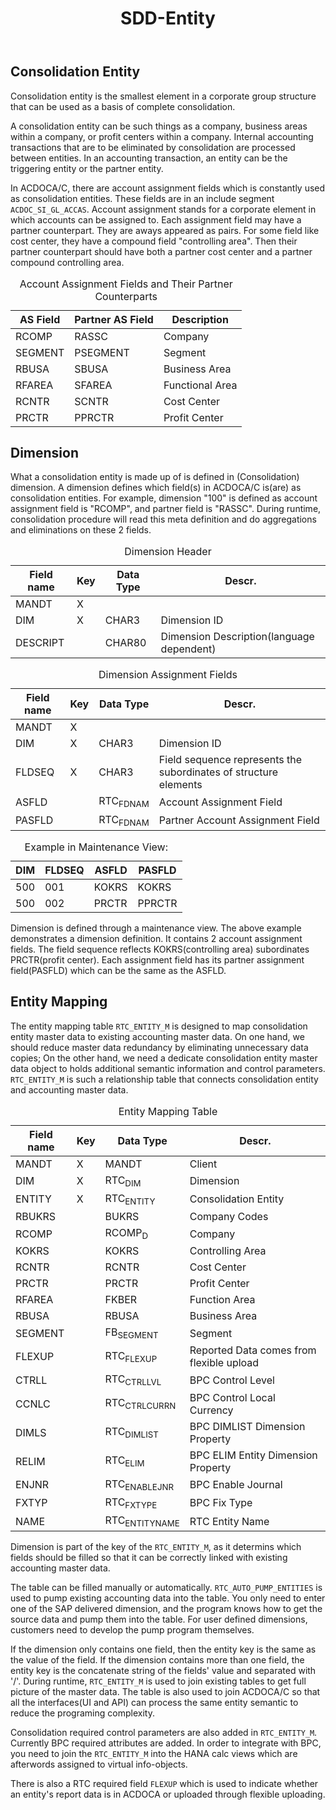 #+PAGEID: 1837319023
#+VERSION: 2
#+STARTUP: align
#+OPTIONS: toc:1
#+TITLE: SDD-Entity
** Consolidation Entity
Consolidation entity is the smallest element in a corporate group structure that can be used as a basis of complete consolidation.

A consolidation entity can be such things as a company, business areas within a company, or profit centers within a company. Internal accounting transactions that are to be eliminated by consolidation are processed between entities. In an accounting transaction, an entity can be the triggering entity or the partner entity.

In ACDOCA/C, there are account assignment fields which is constantly used as consolidation entities. These fields are
in an include segment =ACDOC_SI_GL_ACCAS=. Account assignment stands for a corporate element in which accounts can be assigned to. Each assignment field may have a partner counterpart. They are aways appeared as pairs. For some field like cost center, they have a compound field "controlling area". Then their partner counterpart should have both a partner cost center and a partner compound controlling area. 
   
#+CAPTION: Account Assignment Fields and Their Partner Counterparts
| AS Field | Partner AS Field | Description     |
|----------+------------------+-----------------|
| RCOMP    | RASSC            | Company         |
| SEGMENT  | PSEGMENT         | Segment         |
| RBUSA    | SBUSA            | Business Area   |
| RFAREA   | SFAREA           | Functional Area |
| RCNTR    | SCNTR            | Cost Center     |
| PRCTR    | PPRCTR           | Profit Center   |

** Dimension
What a consolidation entity is made up of is defined in (Consolidation) dimension. A dimension defines which field(s) in ACDOCA/C is(are) as consolidation entities. For example, dimension "100" is defined as account assignment field is "RCOMP", and partner field is "RASSC". During runtime, consolidation procedure will read this meta definition and do aggregations and eliminations on these 2 fields. 

#+CAPTION: Dimension Header
| Field name | Key | Data Type | Descr.                                    |
|------------+-----+-----------+-------------------------------------------|
| MANDT      | X   |           |                                           |
| DIM        | X   | CHAR3     | Dimension ID                              |
| DESCRIPT   |     | CHAR80    | Dimension Description(language dependent) |

#+CAPTION: Dimension Assignment Fields
| Field name | Key | Data Type | Descr.                                                           |
|------------+-----+-----------+------------------------------------------------------------------|
| MANDT      | X   |           |                                                                  |
| DIM        | X   | CHAR3     | Dimension ID                                                     |
| FLDSEQ     | X   | CHAR3     | Field sequence represents the subordinates of structure elements |
| ASFLD      |     | RTC_FDNAM | Account Assignment Field                                         |
| PASFLD     |     | RTC_FDNAM | Partner Account Assignment Field                                 |

#+CAPTION: Example in Maintenance View:
| DIM | FLDSEQ | ASFLD | PASFLD |
|-----+--------+-------+--------|
| 500 |    001 | KOKRS | KOKRS  |
| 500 |    002 | PRCTR | PPRCTR |

Dimension is defined through a maintenance view. The above example demonstrates a dimension definition. It contains 2 account assignment fields. The field sequence reflects KOKRS(controlling area) subordinates PRCTR(profit center). Each assignment field has its partner assignment field(PASFLD) which can be the same as the ASFLD. 

** Entity Mapping
The entity mapping table =RTC_ENTITY_M= is designed to map consolidation entity master data to existing accounting master data. On one hand, we should reduce master data redundancy by eliminating unnecessary data copies; On the other hand, we need a dedicate consolidation entity master data object to holds additional semantic information and control parameters. =RTC_ENTITY_M= is such a relationship table that connects consolidation entity and accounting master data.  

#+CAPTION: Entity Mapping Table
| Field name | Key | Data Type       | Descr.                                   |
|------------+-----+-----------------+------------------------------------------|
| MANDT      | X   | MANDT           | Client                                   |
| DIM        | X   | RTC_DIM         | Dimension                                |
| ENTITY     | X   | RTC_ENTITY      | Consolidation Entity                     |
| RBUKRS     |     | BUKRS           | Company Codes                            |
| RCOMP      |     | RCOMP_D         | Company                                  |
| KOKRS      |     | KOKRS           | Controlling Area                         |
| RCNTR      |     | RCNTR           | Cost Center                              |
| PRCTR      |     | PRCTR           | Profit Center                            |
| RFAREA     |     | FKBER           | Function Area                            |
| RBUSA      |     | RBUSA           | Business Area                            |
| SEGMENT    |     | FB_SEGMENT      | Segment                                  |
| FLEXUP     |     | RTC_FLEXUP      | Reported Data comes from flexible upload |
| CTRLL      |     | RTC_CTRL_LVL    | BPC Control Level                        |
| CCNLC      |     | RTC_CTRL_CURR_N | BPC Control Local Currency               |
| DIMLS      |     | RTC_DIMLIST     | BPC DIMLIST Dimension Property           |
| RELIM      |     | RTC_ELIM        | BPC ELIM Entity Dimension Property       |
| ENJNR      |     | RTC_ENABLEJNR   | BPC Enable Journal                       |
| FXTYP      |     | RTC_FX_TYPE     | BPC Fix Type                             |
| NAME       |     | RTC_ENTITY_NAME | RTC Entity Name                          |

Dimension is part of the key of the =RTC_ENTITY_M=, as it determins which fields should be filled so that it can be correctly linked with existing accounting master data.

The table can be filled manually or automatically. =RTC_AUTO_PUMP_ENTITIES= is used to pump existing accounting data into the table. You only need to enter one of the SAP delivered dimension, and the program knows how to get the source data and pump them into the table. For user defined dimensions, customers need to develop the pump program themselves.

If the dimension only contains one field, then the entity key is the same as the value of the field. If the dimension contains more than one field, the entity key is the concatenate string of the fields' value and separated with '/'. During runtime, =RTC_ENTITY_M= is used to join existing tables to get full picture of the master data. The table is also used to join ACDOCA/C so that all the interfaces(UI and API) can process the same entity semantic to reduce the programing complexity. 

Consolidation required control parameters are also added in =RTC_ENTITY_M=. Currently BPC required attributes are added. In order to integrate with BPC, you need to join the =RTC_ENTITY_M= into the HANA calc views which are afterwords assigned to virtual info-objects. 

There is also a RTC required field =FLEXUP= which is used to indicate whether an entity's report data is in ACDOCA or uploaded through flexible uploading. 
